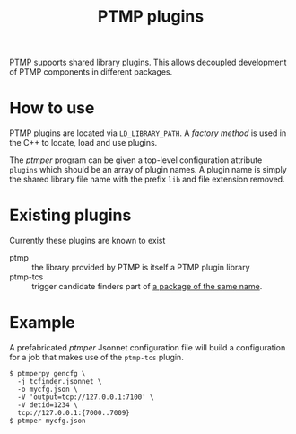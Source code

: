 #+title: PTMP plugins

PTMP supports shared library plugins.  This allows decoupled
development of PTMP components in different packages.

* How to use

PTMP plugins are located via ~LD_LIBRARY_PATH~.  A [[factory.org][factory method]] is
used in the C++ to locate, load and use plugins.

The [[ptmper.org][ptmper]] program can be given a top-level configuration attribute
~plugins~ which should be an array of plugin names.  A plugin name is
simply the shared library file name with the prefix ~lib~ and file
extension removed.

* Existing plugins

Currently these plugins are known to exist

- ptmp :: the library provided by PTMP is itself a PTMP plugin library
- ptmp-tcs :: trigger candidate finders part of [[https://github.com/brettviren/ptmp-tcs][a package of the same name]].

* Example

A prefabricated [[ptmper.org][ptmper]] Jsonnet configuration file will build a
configuration for a job that makes use of the ~ptmp-tcs~ plugin.

#+BEGIN_EXAMPLE
  $ ptmperpy gencfg \
    -j tcfinder.jsonnet \
    -o mycfg.json \
    -V 'output=tcp://127.0.0.1:7100' \
    -V detid=1234 \
    tcp://127.0.0.1:{7000..7009}
  $ ptmper mycfg.json
#+END_EXAMPLE


